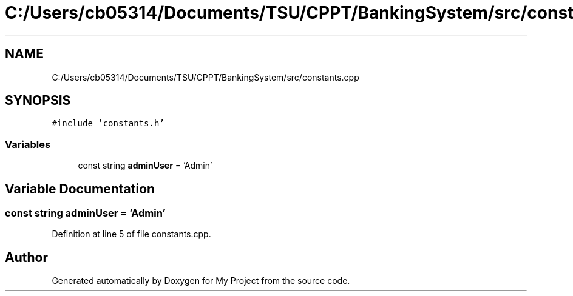 .TH "C:/Users/cb05314/Documents/TSU/CPPT/BankingSystem/src/constants.cpp" 3 "Sun Feb 16 2020" "My Project" \" -*- nroff -*-
.ad l
.nh
.SH NAME
C:/Users/cb05314/Documents/TSU/CPPT/BankingSystem/src/constants.cpp
.SH SYNOPSIS
.br
.PP
\fC#include 'constants\&.h'\fP
.br

.SS "Variables"

.in +1c
.ti -1c
.RI "const string \fBadminUser\fP = 'Admin'"
.br
.in -1c
.SH "Variable Documentation"
.PP 
.SS "const string adminUser = 'Admin'"

.PP
Definition at line 5 of file constants\&.cpp\&.
.SH "Author"
.PP 
Generated automatically by Doxygen for My Project from the source code\&.
